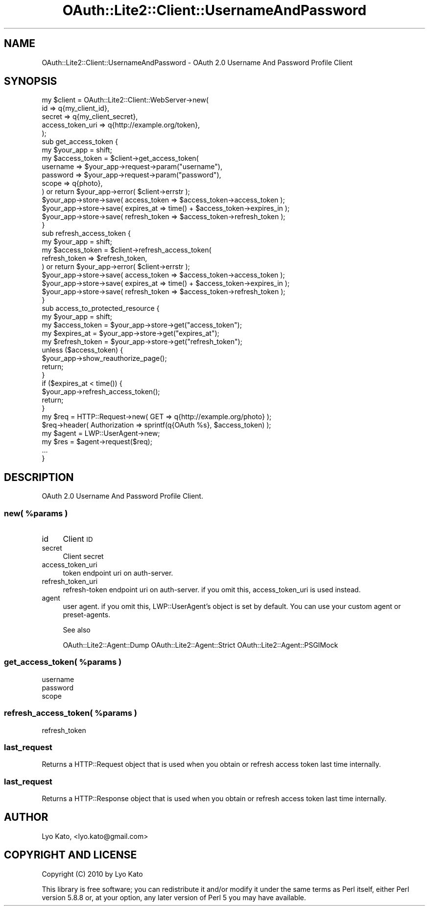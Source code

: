.\" Automatically generated by Pod::Man 2.27 (Pod::Simple 3.28)
.\"
.\" Standard preamble:
.\" ========================================================================
.de Sp \" Vertical space (when we can't use .PP)
.if t .sp .5v
.if n .sp
..
.de Vb \" Begin verbatim text
.ft CW
.nf
.ne \\$1
..
.de Ve \" End verbatim text
.ft R
.fi
..
.\" Set up some character translations and predefined strings.  \*(-- will
.\" give an unbreakable dash, \*(PI will give pi, \*(L" will give a left
.\" double quote, and \*(R" will give a right double quote.  \*(C+ will
.\" give a nicer C++.  Capital omega is used to do unbreakable dashes and
.\" therefore won't be available.  \*(C` and \*(C' expand to `' in nroff,
.\" nothing in troff, for use with C<>.
.tr \(*W-
.ds C+ C\v'-.1v'\h'-1p'\s-2+\h'-1p'+\s0\v'.1v'\h'-1p'
.ie n \{\
.    ds -- \(*W-
.    ds PI pi
.    if (\n(.H=4u)&(1m=24u) .ds -- \(*W\h'-12u'\(*W\h'-12u'-\" diablo 10 pitch
.    if (\n(.H=4u)&(1m=20u) .ds -- \(*W\h'-12u'\(*W\h'-8u'-\"  diablo 12 pitch
.    ds L" ""
.    ds R" ""
.    ds C` ""
.    ds C' ""
'br\}
.el\{\
.    ds -- \|\(em\|
.    ds PI \(*p
.    ds L" ``
.    ds R" ''
.    ds C`
.    ds C'
'br\}
.\"
.\" Escape single quotes in literal strings from groff's Unicode transform.
.ie \n(.g .ds Aq \(aq
.el       .ds Aq '
.\"
.\" If the F register is turned on, we'll generate index entries on stderr for
.\" titles (.TH), headers (.SH), subsections (.SS), items (.Ip), and index
.\" entries marked with X<> in POD.  Of course, you'll have to process the
.\" output yourself in some meaningful fashion.
.\"
.\" Avoid warning from groff about undefined register 'F'.
.de IX
..
.nr rF 0
.if \n(.g .if rF .nr rF 1
.if (\n(rF:(\n(.g==0)) \{
.    if \nF \{
.        de IX
.        tm Index:\\$1\t\\n%\t"\\$2"
..
.        if !\nF==2 \{
.            nr % 0
.            nr F 2
.        \}
.    \}
.\}
.rr rF
.\"
.\" Accent mark definitions (@(#)ms.acc 1.5 88/02/08 SMI; from UCB 4.2).
.\" Fear.  Run.  Save yourself.  No user-serviceable parts.
.    \" fudge factors for nroff and troff
.if n \{\
.    ds #H 0
.    ds #V .8m
.    ds #F .3m
.    ds #[ \f1
.    ds #] \fP
.\}
.if t \{\
.    ds #H ((1u-(\\\\n(.fu%2u))*.13m)
.    ds #V .6m
.    ds #F 0
.    ds #[ \&
.    ds #] \&
.\}
.    \" simple accents for nroff and troff
.if n \{\
.    ds ' \&
.    ds ` \&
.    ds ^ \&
.    ds , \&
.    ds ~ ~
.    ds /
.\}
.if t \{\
.    ds ' \\k:\h'-(\\n(.wu*8/10-\*(#H)'\'\h"|\\n:u"
.    ds ` \\k:\h'-(\\n(.wu*8/10-\*(#H)'\`\h'|\\n:u'
.    ds ^ \\k:\h'-(\\n(.wu*10/11-\*(#H)'^\h'|\\n:u'
.    ds , \\k:\h'-(\\n(.wu*8/10)',\h'|\\n:u'
.    ds ~ \\k:\h'-(\\n(.wu-\*(#H-.1m)'~\h'|\\n:u'
.    ds / \\k:\h'-(\\n(.wu*8/10-\*(#H)'\z\(sl\h'|\\n:u'
.\}
.    \" troff and (daisy-wheel) nroff accents
.ds : \\k:\h'-(\\n(.wu*8/10-\*(#H+.1m+\*(#F)'\v'-\*(#V'\z.\h'.2m+\*(#F'.\h'|\\n:u'\v'\*(#V'
.ds 8 \h'\*(#H'\(*b\h'-\*(#H'
.ds o \\k:\h'-(\\n(.wu+\w'\(de'u-\*(#H)/2u'\v'-.3n'\*(#[\z\(de\v'.3n'\h'|\\n:u'\*(#]
.ds d- \h'\*(#H'\(pd\h'-\w'~'u'\v'-.25m'\f2\(hy\fP\v'.25m'\h'-\*(#H'
.ds D- D\\k:\h'-\w'D'u'\v'-.11m'\z\(hy\v'.11m'\h'|\\n:u'
.ds th \*(#[\v'.3m'\s+1I\s-1\v'-.3m'\h'-(\w'I'u*2/3)'\s-1o\s+1\*(#]
.ds Th \*(#[\s+2I\s-2\h'-\w'I'u*3/5'\v'-.3m'o\v'.3m'\*(#]
.ds ae a\h'-(\w'a'u*4/10)'e
.ds Ae A\h'-(\w'A'u*4/10)'E
.    \" corrections for vroff
.if v .ds ~ \\k:\h'-(\\n(.wu*9/10-\*(#H)'\s-2\u~\d\s+2\h'|\\n:u'
.if v .ds ^ \\k:\h'-(\\n(.wu*10/11-\*(#H)'\v'-.4m'^\v'.4m'\h'|\\n:u'
.    \" for low resolution devices (crt and lpr)
.if \n(.H>23 .if \n(.V>19 \
\{\
.    ds : e
.    ds 8 ss
.    ds o a
.    ds d- d\h'-1'\(ga
.    ds D- D\h'-1'\(hy
.    ds th \o'bp'
.    ds Th \o'LP'
.    ds ae ae
.    ds Ae AE
.\}
.rm #[ #] #H #V #F C
.\" ========================================================================
.\"
.IX Title "OAuth::Lite2::Client::UsernameAndPassword 3"
.TH OAuth::Lite2::Client::UsernameAndPassword 3 "2014-01-04" "perl v5.18.1" "User Contributed Perl Documentation"
.\" For nroff, turn off justification.  Always turn off hyphenation; it makes
.\" way too many mistakes in technical documents.
.if n .ad l
.nh
.SH "NAME"
OAuth::Lite2::Client::UsernameAndPassword \- OAuth 2.0 Username And Password Profile Client
.SH "SYNOPSIS"
.IX Header "SYNOPSIS"
.Vb 5
\&    my $client = OAuth::Lite2::Client::WebServer\->new(
\&        id               => q{my_client_id},
\&        secret           => q{my_client_secret},
\&        access_token_uri => q{http://example.org/token},
\&    );
\&
\&    sub get_access_token {
\&        my $your_app = shift;
\&
\&        my $access_token = $client\->get_access_token(
\&            username => $your_app\->request\->param("username"), 
\&            password => $your_app\->request\->param("password"), 
\&            scope    => q{photo}, 
\&        ) or return $your_app\->error( $client\->errstr );
\&
\&        $your_app\->store\->save( access_token  => $access_token\->access_token  );
\&        $your_app\->store\->save( expires_at    => time() + $access_token\->expires_in    );
\&        $your_app\->store\->save( refresh_token => $access_token\->refresh_token );
\&    }
\&
\&    sub refresh_access_token {
\&        my $your_app = shift;
\&
\&        my $access_token = $client\->refresh_access_token(
\&            refresh_token => $refresh_token,
\&        ) or return $your_app\->error( $client\->errstr );
\&
\&        $your_app\->store\->save( access_token  => $access_token\->access_token  );
\&        $your_app\->store\->save( expires_at    => time() + $access_token\->expires_in    );
\&        $your_app\->store\->save( refresh_token => $access_token\->refresh_token );
\&    }
\&
\&    sub access_to_protected_resource {
\&        my $your_app = shift;
\&
\&        my $access_token  = $your_app\->store\->get("access_token");
\&        my $expires_at    = $your_app\->store\->get("expires_at");
\&        my $refresh_token = $your_app\->store\->get("refresh_token");
\&
\&        unless ($access_token) {
\&            $your_app\->show_reauthorize_page();
\&            return;
\&        }
\&
\&        if ($expires_at < time()) {
\&            $your_app\->refresh_access_token();
\&            return;
\&        }
\&
\&        my $req = HTTP::Request\->new( GET => q{http://example.org/photo} );
\&        $req\->header( Authorization => sprintf(q{OAuth %s}, $access_token) );
\&        my $agent = LWP::UserAgent\->new;
\&        my $res = $agent\->request($req);
\&        ...
\&    }
.Ve
.SH "DESCRIPTION"
.IX Header "DESCRIPTION"
OAuth 2.0 Username And Password Profile Client.
.ie n .SS "new( %params )"
.el .SS "new( \f(CW%params\fP )"
.IX Subsection "new( %params )"
.IP "id" 4
.IX Item "id"
Client \s-1ID\s0
.IP "secret" 4
.IX Item "secret"
Client secret
.IP "access_token_uri" 4
.IX Item "access_token_uri"
token endpoint uri on auth-server.
.IP "refresh_token_uri" 4
.IX Item "refresh_token_uri"
refresh-token endpoint uri on auth-server.
if you omit this, access_token_uri is used instead.
.IP "agent" 4
.IX Item "agent"
user agent. if you omit this, LWP::UserAgent's object is set by default.
You can use your custom agent or preset-agents.
.Sp
See also
.Sp
OAuth::Lite2::Agent::Dump
OAuth::Lite2::Agent::Strict
OAuth::Lite2::Agent::PSGIMock
.ie n .SS "get_access_token( %params )"
.el .SS "get_access_token( \f(CW%params\fP )"
.IX Subsection "get_access_token( %params )"
.IP "username" 4
.IX Item "username"
.PD 0
.IP "password" 4
.IX Item "password"
.IP "scope" 4
.IX Item "scope"
.PD
.ie n .SS "refresh_access_token( %params )"
.el .SS "refresh_access_token( \f(CW%params\fP )"
.IX Subsection "refresh_access_token( %params )"
.IP "refresh_token" 4
.IX Item "refresh_token"
.SS "last_request"
.IX Subsection "last_request"
Returns a HTTP::Request object that is used
when you obtain or refresh access token last time internally.
.SS "last_request"
.IX Subsection "last_request"
Returns a HTTP::Response object that is used
when you obtain or refresh access token last time internally.
.SH "AUTHOR"
.IX Header "AUTHOR"
Lyo Kato, <lyo.kato@gmail.com>
.SH "COPYRIGHT AND LICENSE"
.IX Header "COPYRIGHT AND LICENSE"
Copyright (C) 2010 by Lyo Kato
.PP
This library is free software; you can redistribute it and/or modify
it under the same terms as Perl itself, either Perl version 5.8.8 or,
at your option, any later version of Perl 5 you may have available.
